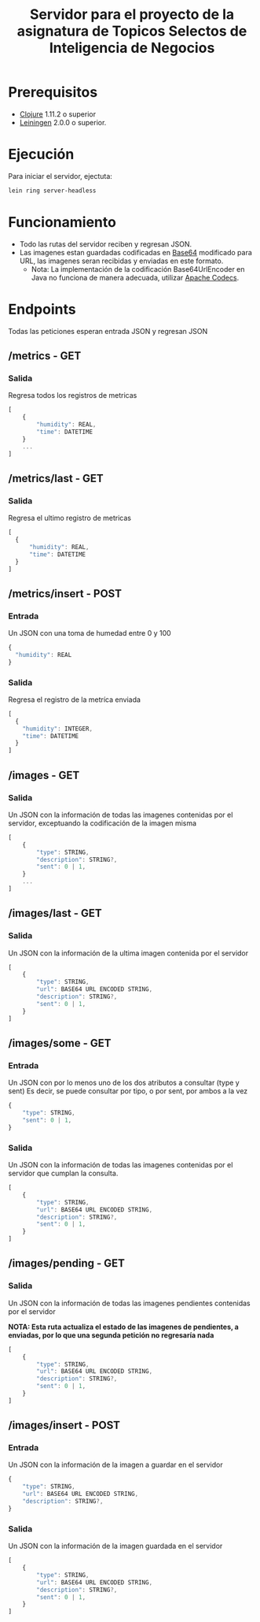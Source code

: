 #+TITLE: Servidor para el proyecto de la asignatura de Topicos Selectos de Inteligencia de Negocios


* Prerequisitos

- [[https://clojure.org/][Clojure]] 1.11.2 o superior
- [[https://github.com/technomancy/leiningen][Leiningen]] 2.0.0 o superior.
    
* Ejecución

Para iniciar el servidor, ejectuta:
#+begin_src sh
  lein ring server-headless
#+end_src

* Funcionamiento
- Todo las rutas del servidor reciben y regresan JSON.
- Las imagenes estan guardadas codificadas en [[https://es.wikipedia.org/wiki/Base64][Base64]] modificado para URL, las imagenes seran recibidas y enviadas en este formato.
  - Nota: La implementación de la codificación Base64UrlEncoder en Java no funciona de manera adecuada, utilizar [[https://commons.apache.org/proper/commons-codec/][Apache Codecs]].

* Endpoints
Todas las peticiones esperan entrada JSON y regresan JSON
** /metrics - GET
*** Salida
Regresa todos los registros de metricas
#+begin_src js
  [
      {
          "humidity": REAL,
          "time": DATETIME
      }
      ...
  ]
#+end_src

** /metrics/last - GET
*** Salida
Regresa el ultimo registro de metricas
#+begin_src js
  [
    {
        "humidity": REAL,
        "time": DATETIME
    }
  ]
#+end_src

** /metrics/insert - POST
*** Entrada
Un JSON con una toma de humedad entre 0 y 100
#+begin_src js
  {
    "humidity": REAL
  }
#+end_src

*** Salida
Regresa el registro de la metríca enviada
#+begin_src js
    [
      {
        "humidity": INTEGER,
        "time": DATETIME
      }
    ]
#+end_src
** /images - GET
*** Salida
Un JSON con la información de todas las imagenes contenidas por el servidor, exceptuando la codificación de la imagen misma
#+begin_src js
  [
      {
          "type": STRING,
          "description": STRING?,
          "sent": 0 | 1,
      }
      ...
  ]
#+end_src

** /images/last - GET
*** Salida
Un JSON con la información de la ultima imagen contenida por el servidor
#+begin_src js
  [
      {
          "type": STRING,
          "url": BASE64 URL ENCODED STRING,
          "description": STRING?,
          "sent": 0 | 1,
      }
  ]
#+end_src
** /images/some - GET
*** Entrada
Un JSON con por lo menos uno de los dos atributos a consultar (type y sent)
Es decir, se puede consultar por tipo, o por sent, por ambos a la vez
#+begin_src js
  {
      "type": STRING,
      "sent": 0 | 1,
  }
#+end_src

*** Salida
Un JSON con la información de todas las imagenes contenidas por el servidor que cumplan la consulta.
#+begin_src js
  [
      {
          "type": STRING,
          "url": BASE64 URL ENCODED STRING,
          "description": STRING?,
          "sent": 0 | 1,
      }
  ]
#+end_src

** /images/pending - GET
*** Salida
Un JSON con la información de todas las imagenes pendientes contenidas por el servidor

*NOTA: Esta ruta actualiza el estado de las imagenes de pendientes, a enviadas, por lo que una segunda petición no regresaría nada*
#+begin_src js
  [
      {
          "type": STRING,
          "url": BASE64 URL ENCODED STRING,
          "description": STRING?,
          "sent": 0 | 1,
      }
  ]
#+end_src
** /images/insert - POST
*** Entrada
Un JSON con la información de la imagen a guardar en el servidor
#+begin_src js
  {
      "type": STRING,
      "url": BASE64 URL ENCODED STRING,
      "description": STRING?,
  }
#+end_src
  
*** Salida
Un JSON con la información de la imagen guardada en el servidor
#+begin_src js
  [
      {
          "type": STRING,
          "url": BASE64 URL ENCODED STRING,
          "description": STRING?,
          "sent": 0 | 1,
      }
  ]
#+end_src

